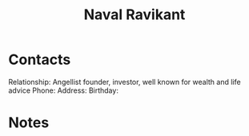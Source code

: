 :PROPERTIES:
:ID:       8bf7fe9b-56fa-471e-98ea-c3a52d1b9b94
:END:
#+title: Naval Ravikant
#+filetags: People CRM

* Contacts

Relationship: Angellist founder, investor, well known for wealth and life advice
Phone:
Address:
Birthday:

* Notes
